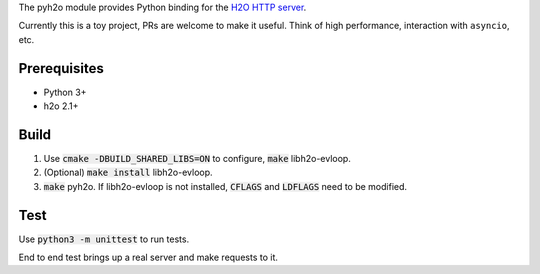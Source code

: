 The pyh2o module provides Python binding for the `H2O HTTP server
<https://github.com/h2o/h2o>`_.

Currently this is a toy project, PRs are welcome to make it useful.
Think of high performance, interaction with ``asyncio``, etc.

Prerequisites
-------------
* Python 3+
* h2o 2.1+

Build
-----
1. Use :code:`cmake -DBUILD_SHARED_LIBS=ON` to configure, :code:`make`
   libh2o-evloop.
2. (Optional) :code:`make install` libh2o-evloop.
3. :code:`make` pyh2o. If libh2o-evloop is not installed, :code:`CFLAGS` and
   :code:`LDFLAGS` need to be modified.

Test
----
Use :code:`python3 -m unittest` to run tests.

End to end test brings up a real server and make requests to it.
